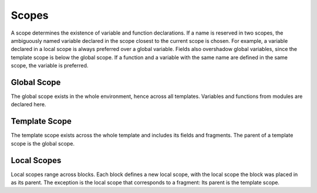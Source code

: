 Scopes
======

A scope determines the existence of variable and function declarations. If a name is reserved in two scopes, the ambiguously named variable declared in the scope closest to the current scope is chosen. For example, a variable declared in a local scope is always preferred over a global variable. Fields also overshadow global variables, since the template scope is below the global scope. If a function and a variable with the same name are defined in the same scope, the variable is preferred.


Global Scope
------------
The global scope exists in the whole environment, hence across all templates. Variables and functions from modules are declared here.


Template Scope
--------------
The template scope exists across the whole template and includes its fields and fragments. The parent of a template scope is the global scope.


Local Scopes
------------
Local scopes range across blocks. Each block defines a new local scope, with the local scope the block was placed in as its parent. The exception is the local scope that corresponds to a fragment: Its parent is the template scope.
